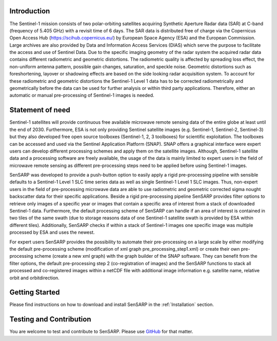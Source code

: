 .. _Introduction:

Introduction
============
The Sentinel-1 mission consists of two polar-orbiting satellites acquiring Synthetic Aperture Radar data (SAR) at C-band (frequency of 5.405 GHz) with a revisit time of 6 days.
The SAR data is distributed free of charge via the Copernicus Open Access Hub (https://scihub.copernicus.eu/) by European Space Agency (ESA) and the European Commission.
Large archives are also provided by Data and Information Access Services (DIAS) which serve the purpose to facilitate the access and use of Sentinel Data.
Due to the specific imaging geometry of the radar system the acquired radar data contains different radiometric and geometric distortions.
The radiometric quality is affected by spreading loss effect, the non-uniform antenna pattern, possible gain changes, saturation, and speckle noise.
Geometric distortions such as foreshortening, layover or shadowing effects are based on the side looking radar acquisition system.
To account for these radiometric and geometric distortions the Sentinel-1 Level 1 data has to be corrected radiometrically and geometrically before the data can be used for further analysis or within third party applications.
Therefore, either an automatic or manual pre-processing of Sentinel-1 images is needed.

Statement of need
=================
Sentinel-1 satellites will provide continuous free available microwave remote sensing data of the entire globe at least until the end of 2030.
Furthermore, ESA is not only providing Sentinel satellite images (e.g. Sentinel-1, Sentinel-2, Sentinel-3) but they also developed free open source toolboxes (Sentinel-1, 2, 3 toolboxes) for scientific exploitation.
The toolboxes can be accessed and used via the Sentinel Application Platform (SNAP).
SNAP offers a graphical interface were expert users can develop different processing schemes and apply them on the satellite images.
Although, Sentinel-1 satellite data and a processing software are freely available, the usage of the data is mainly limited to expert users in the field of microwave remote sensing as different pre-processing steps need to be applied before using Sentinel-1 images.

SenSARP was developed to provide a push-button option to easily apply a rigid pre-processing pipeline with sensible defaults to a Sentinel-1 Level 1 SLC time series data as well as single Sentinel-1 Level 1 SLC images.
Thus, non-expert users in the field of pre-processing microwave data are able to use radiometric and geometric corrected sigma nought backscatter data for their specific applications.
Beside a rigid pre-processing pipeline SenSARP provides filter options to retrieve only images of a specific year or images that contain a specific area of interest from a stack of downloaded Sentinel-1 data.
Furthermore, the default processing scheme of SenSARP can handle if an area of interest is contained in two tiles of the same swath (due to storage reasons data of one Sentinel-1 satellite swath is provided by ESA within different tiles).
Additionally, SenSARP checks if within a stack of Sentinel-1 images one specific image was multiple processed by ESA and uses the newest.

For expert users SenSARP provides the possibility to automate their pre-processing on a large scale by either modifying the default pre-processing scheme (modification of xml graph pre_processing_step1.xml) or create their own pre-processing scheme (create a new xml graph) with the graph builder of the SNAP software.
They can benefit from the filter options, the default pre-processing step 2 (co-registration of images) and the SenSARP functions to stack all processed and co-registered images within a netCDF file with additional image information e.g. satellite name, relative orbit and orbitdirection.


Getting Started
================
Please find instructions on how to download and install SenSARP in the :ref:`Installation` section.

Testing and Contribution
=========================
You are welcome to test and contribute to SenSARP. Please use `GitHub <https://github.com/multiply-org/sar-pre-processing>`_ for that matter.
